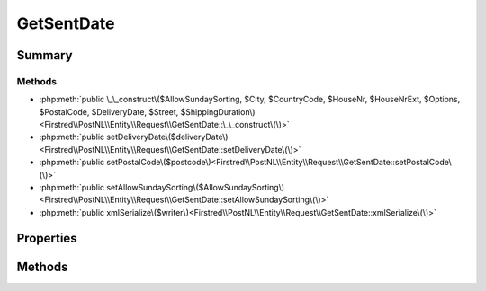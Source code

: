 .. rst-class:: phpdoctorst

.. role:: php(code)
	:language: php


GetSentDate
===========


.. php:namespace:: Firstred\PostNL\Entity\Request

.. php:class:: GetSentDate


	.. rst-class:: phpdoc-description
	
		| Class GetSentDate\.
		
	
	:Parent:
		:php:class:`Firstred\\PostNL\\Entity\\AbstractEntity`
	


Summary
-------

Methods
~~~~~~~

* :php:meth:`public \_\_construct\($AllowSundaySorting, $City, $CountryCode, $HouseNr, $HouseNrExt, $Options, $PostalCode, $DeliveryDate, $Street, $ShippingDuration\)<Firstred\\PostNL\\Entity\\Request\\GetSentDate::\_\_construct\(\)>`
* :php:meth:`public setDeliveryDate\($deliveryDate\)<Firstred\\PostNL\\Entity\\Request\\GetSentDate::setDeliveryDate\(\)>`
* :php:meth:`public setPostalCode\($postcode\)<Firstred\\PostNL\\Entity\\Request\\GetSentDate::setPostalCode\(\)>`
* :php:meth:`public setAllowSundaySorting\($AllowSundaySorting\)<Firstred\\PostNL\\Entity\\Request\\GetSentDate::setAllowSundaySorting\(\)>`
* :php:meth:`public xmlSerialize\($writer\)<Firstred\\PostNL\\Entity\\Request\\GetSentDate::xmlSerialize\(\)>`


Properties
----------

.. php:attr:: public defaultProperties

	.. rst-class:: phpdoc-description
	
		| Default properties and namespaces for the SOAP API\.
		
	
	:Type: array 


.. php:attr:: protected static AllowSundaySorting

	:Type: bool | null 


.. php:attr:: protected static City

	:Type: string | null 


.. php:attr:: protected static CountryCode

	:Type: string | null 


.. php:attr:: protected static DeliveryDate

	:Type: :any:`\\DateTimeInterface <DateTimeInterface>` | null 


.. php:attr:: protected static HouseNr

	:Type: string | null 


.. php:attr:: protected static HouseNrExt

	:Type: string | null 


.. php:attr:: protected static Options

	:Type: string[] | null 


.. php:attr:: protected static PostalCode

	:Type: string | null 


.. php:attr:: protected static ShippingDuration

	:Type: string | null 


.. php:attr:: protected static Street

	:Type: string | null 


Methods
-------

.. rst-class:: public

	.. php:method:: public __construct( $AllowSundaySorting=false, $City=null, $CountryCode=null, $HouseNr=null, $HouseNrExt=null, $Options=null, $PostalCode=null, $DeliveryDate=null, $Street=null, $ShippingDuration=null)
	
		.. rst-class:: phpdoc-description
		
			| GetSentDate constructor\.
			
		
		
		:Parameters:
			* **$AllowSundaySorting** (bool | null)  
			* **$City** (string | null)  
			* **$CountryCode** (string | null)  
			* **$HouseNr** (string | null)  
			* **$HouseNrExt** (string | null)  
			* **$Options** (array | null)  
			* **$PostalCode** (string | null)  
			* **$DeliveryDate** (:any:`DateTimeInterface <DateTimeInterface>` | string | null)  
			* **$Street** (string | null)  
			* **$ShippingDuration** (string | null)  

		
		:Throws: :any:`\\Firstred\\PostNL\\Exception\\InvalidArgumentException <Firstred\\PostNL\\Exception\\InvalidArgumentException>` 
	
	

.. rst-class:: public

	.. php:method:: public setDeliveryDate( $deliveryDate=null)
	
		
		:Parameters:
			* **$deliveryDate** (string | :any:`\\DateTimeInterface <DateTimeInterface>` | null)  

		
		:Returns: static 
		:Throws: :any:`\\Firstred\\PostNL\\Exception\\InvalidArgumentException <Firstred\\PostNL\\Exception\\InvalidArgumentException>` 
		:Since: 1.2.0 
	
	

.. rst-class:: public

	.. php:method:: public setPostalCode( $postcode=null)
	
		.. rst-class:: phpdoc-description
		
			| Set the postcode\.
			
		
		
		:Parameters:
			* **$postcode** (string | null)  

		
		:Returns: static 
	
	

.. rst-class:: public

	.. php:method:: public setAllowSundaySorting( $AllowSundaySorting=null)
	
		
		:Parameters:
			* **$AllowSundaySorting** (string | bool | int | null)  

		
		:Returns: :any:`\\Firstred\\PostNL\\Entity\\Request\\GetSentDate <Firstred\\PostNL\\Entity\\Request\\GetSentDate>` 
		:Since: 1.0.0 
		:Since: 1.0.0 
	
	

.. rst-class:: public

	.. php:method:: public xmlSerialize( $writer)
	
		.. rst-class:: phpdoc-description
		
			| Return a serializable array for the XMLWriter\.
			
		
		
		:Parameters:
			* **$writer** (:any:`Sabre\\Xml\\Writer <Sabre\\Xml\\Writer>`)  

		
		:Returns: void 
	
	


